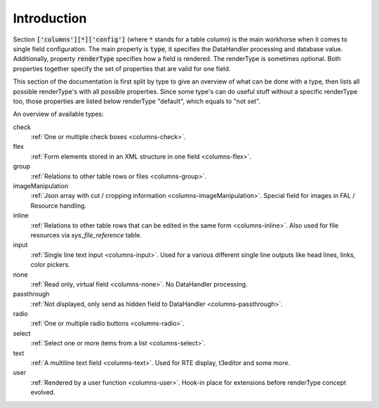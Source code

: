 Introduction
------------

Section :code:`['columns'][*]['config']` (where :code:`*` stands for a table column) is the main workhorse when it comes to single field configuration.
The main property is :code:`type`, it specifies the DataHandler processing and database value. Additionally,
property :code:`renderType` specifies how a field is rendered. The renderType is sometimes optional. Both properties
together specify the set of properties that are valid for one field.

This section of the documentation is first split by type to give an overview of what can be done
with a type, then lists all possible renderType's with all possible properties. Since some type's
can do useful stuff without a specific renderType too, those properties are listed below renderType "default",
which equals to "not set".

An overview of available types:

check
   :ref:`One or multiple check boxes <columns-check>`.

flex
   :ref:`Form elements stored in an XML structure in one field <columns-flex>`.

group
   :ref:`Relations to other table rows or files <columns-group>`.

imageManipulation
   :ref:`Json array with cut / cropping information <columns-imageManipulation>`. Special field for images in FAL / Resource handling.

inline
   :ref:`Relations to other table rows that can be edited in the same form <columns-inline>`. Also used for file resources via `sys_file_reference` table.

input
   :ref:`Single line text input <columns-input>`. Used for a various different single line outputs like head lines, links, color pickers.

none
   :ref:`Read only, virtual field <columns-none>`. No DataHandler processing.

passthrough
   :ref:`Not displayed, only send as hidden field to DataHandler <columns-passthrough>`.

radio
   :ref:`One or multiple radio buttons <columns-radio>`.

select
   :ref:`Select one or more items from a list <columns-select>`.

text
   :ref:`A multiline text field <columns-text>`. Used for RTE display, t3editor and some more.

user
   :ref:`Rendered by a user function <columns-user>`. Hook-in place for extensions before renderType concept evolved.
